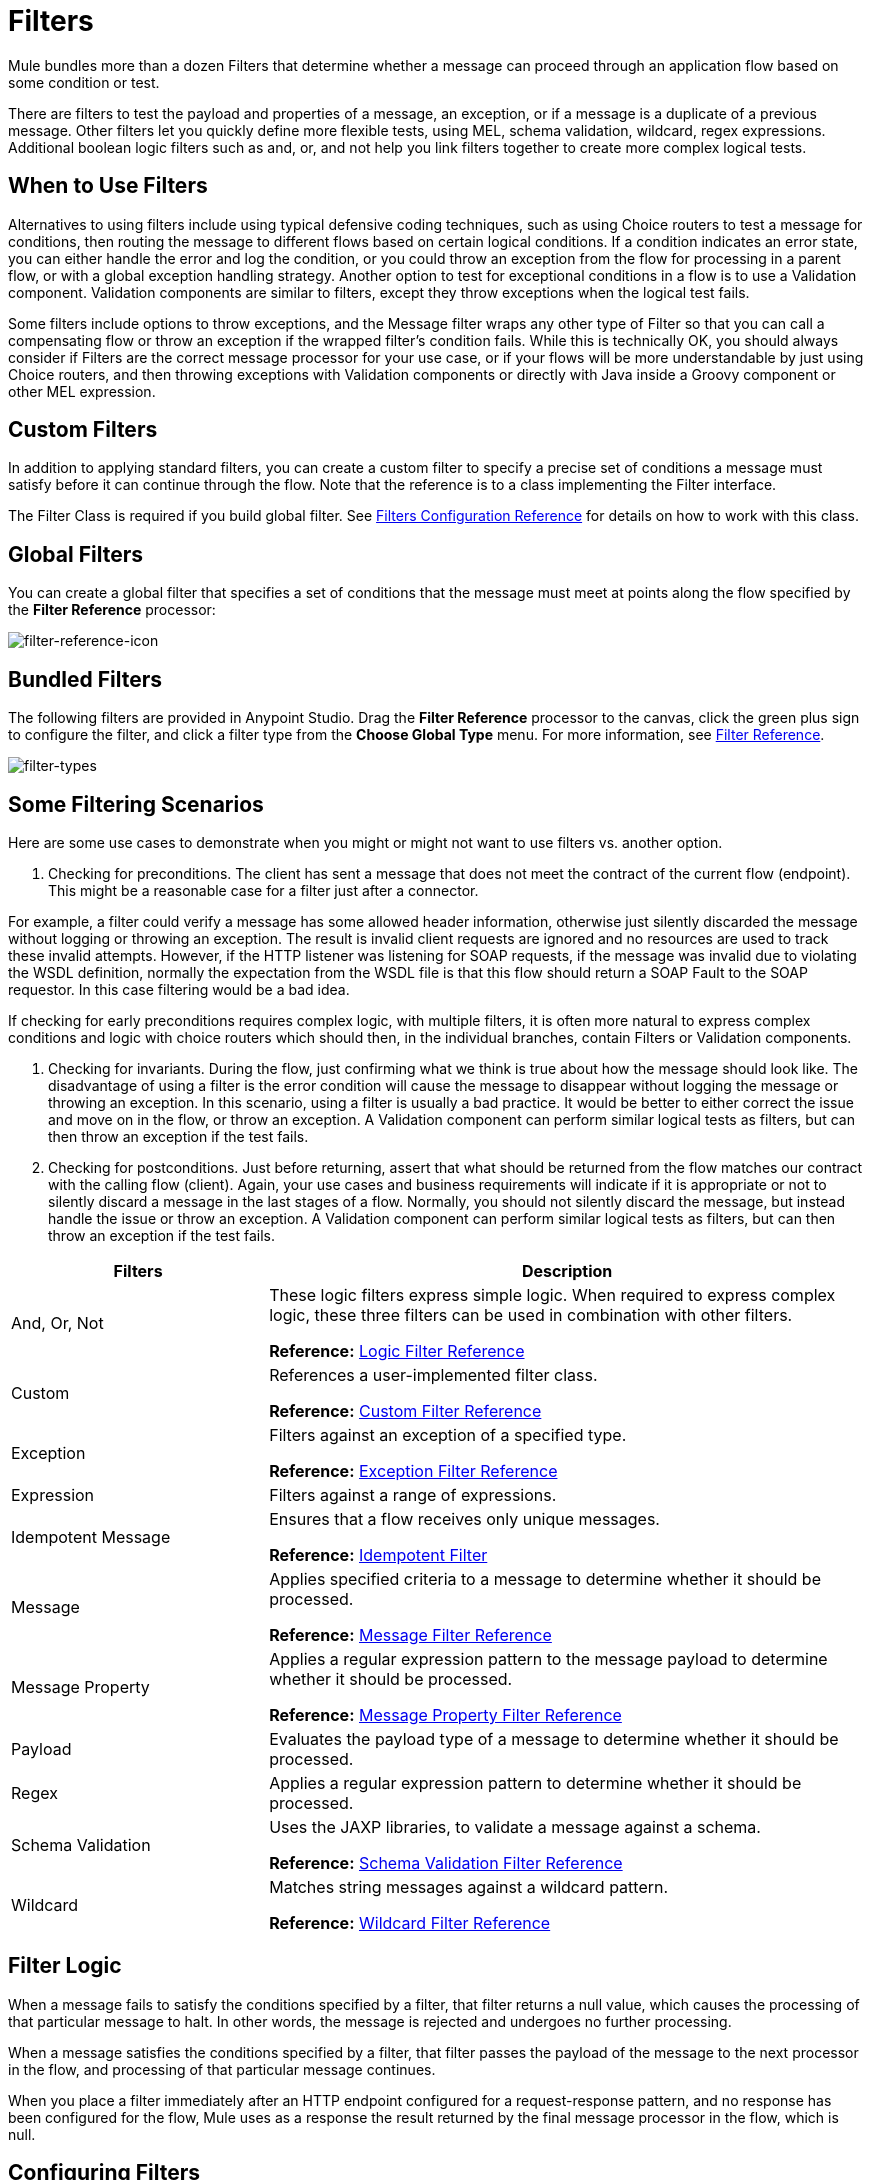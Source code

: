 = Filters
:keywords: anypoint studio, filters, conditional, gates

Mule bundles more than a dozen Filters that determine whether a message can proceed through an application flow based on some condition or test. 

There are filters to test the payload and properties of a message, an exception, or if a message is a duplicate of a previous message. Other filters let you quickly define more flexible tests, using MEL, schema validation, wildcard, regex expressions. Additional boolean logic filters such as and, or, and not help you link filters together to create more complex logical tests. 

== When to Use Filters

Alternatives to using filters include using typical defensive coding techniques, such as using Choice routers to test a message for conditions, then routing the message to different flows based on certain logical conditions. If a condition indicates an error state, you can either handle the error and log the condition, or you could throw an exception from the flow for processing in a parent flow, or with a global exception handling strategy. Another option to test for exceptional conditions in a flow is to use a Validation component. Validation components are similar to filters, except they throw exceptions when the logical test fails.  

Some filters include options to throw exceptions, and the Message filter wraps any other type of Filter so that you can call a compensating flow or throw an exception if the wrapped filter's condition fails. While this is technically OK, you should always consider if Filters are the correct message processor for your use case, or if your flows will be more understandable by just using Choice routers, and then throwing exceptions with Validation components or directly with Java inside a Groovy component or other MEL expression. 

== Custom Filters

In addition to applying standard filters, you can create a custom filter to specify a precise set of conditions a message must satisfy before it can continue through the flow. Note that the reference is to a class implementing the Filter interface.

The Filter Class is required if you build global filter. See link:/mule-user-guide/v/3.8/filters-configuration-reference[Filters Configuration Reference] for details on how to work with this class.

== Global Filters

You can create a global filter that specifies a set of conditions that the message must meet at points along the flow specified by the *Filter Reference* processor:

image:filter-reference-icon.png[filter-reference-icon]

== Bundled Filters

The following filters are provided in Anypoint Studio. Drag the *Filter Reference* processor to the canvas, click the green plus sign to configure the filter, and click a filter type from the *Choose Global Type* menu. For more information, see  link:/mule-user-guide/v/3.8/filter-ref[Filter Reference].

image:filter-types.png[filter-types]

== Some Filtering Scenarios
Here are some use cases to demonstrate when you might or might not want to use filters vs. another option. 

1. Checking for preconditions.
The client has sent a message that does not meet the contract of the current flow (endpoint). This might be a reasonable case for a filter just after a connector.

For example, a filter could verify a message has some allowed header information, otherwise just silently discarded the message without logging or throwing an exception. The result is invalid client requests are ignored and no resources are used to track these invalid attempts. However, if the HTTP listener was listening for SOAP requests, if the message was invalid due to violating the WSDL definition, normally the expectation from the WSDL file is that this flow should return a SOAP Fault to the SOAP requestor.  In this case filtering would be a bad idea. 

If checking for early preconditions requires complex logic, with multiple filters, it is often more natural to express complex conditions and logic with choice routers which should then, in the individual branches, contain Filters or Validation components. 

2. Checking for invariants. 
During the flow, just confirming what we think is true about how the message should look like. The disadvantage of using a filter is the error condition will cause the message to disappear without logging the message or throwing an exception. In this scenario, using a filter is usually a bad practice. It would be better to either correct the issue and move on in the flow, or throw an exception.  A Validation component can perform similar logical tests as filters, but can then throw an exception if the test fails. 

3. Checking for postconditions.
Just before returning, assert that what should be returned from the flow matches our contract with the calling flow (client). Again, your use cases and business requirements will indicate if it is appropriate or not to silently discard a message in the last stages of a flow. Normally, you should not silently discard the message, but instead handle the issue or throw an exception. A Validation component can perform similar logical tests as filters, but can then throw an exception if the test fails. 

[%header,cols="30a,70a"]
|===
|Filters |Description
|And, Or, Not |These logic filters express simple logic. When required to express complex logic, these three filters can be used in combination with other filters.

*Reference:* link:/mule-user-guide/v/3.8/logic-filter[Logic Filter Reference]
|Custom |References a user-implemented filter class.

*Reference:* link:/mule-user-guide/v/3.8/custom-filter[Custom Filter Reference]
|Exception |Filters against an exception of a specified type.

*Reference:* link:/mule-user-guide/v/3.8/exception-filter[Exception Filter Reference]
|Expression |Filters against a range of expressions.
|Idempotent Message |Ensures that a flow receives only unique messages.

*Reference:* link:/mule-user-guide/v/3.8/idempotent-filter[Idempotent Filter]
|Message |Applies specified criteria to a message to determine whether it should be processed.

*Reference:* link:/mule-user-guide/v/3.8/message-filter[Message Filter Reference]
|Message Property |Applies a regular expression pattern to the message payload to determine whether it should be processed.

*Reference:* link:/mule-user-guide/v/3.8/message-filter[Message Property Filter Reference]
|Payload |Evaluates the payload type of a message to determine whether it should be processed.

|Regex |Applies a regular expression pattern to determine whether it should be processed.

|Schema Validation |Uses the JAXP libraries, to validate a message against a schema.

*Reference:* link:/mule-user-guide/v/3.8/schema-validation-filter[Schema Validation Filter Reference]
|Wildcard |Matches string messages against a wildcard pattern.

*Reference:* link:/mule-user-guide/v/3.8/wildcard-filter[Wildcard Filter Reference]
|===

== Filter Logic

When a message fails to satisfy the conditions specified by a filter, that filter returns a null value, which causes the processing of that particular message to halt. In other words, the message is rejected and undergoes no further processing.

When a message satisfies the conditions specified by a filter, that filter passes the payload of the message to the next processor in the flow, and processing of that particular message continues.

When you place a filter immediately after an HTTP endpoint configured for a request-response pattern, and no response has been configured for the flow, Mule uses as a response the result returned by the final message processor in the flow, which is null.

== Configuring Filters

This section covers only those configuration activities common to all filters. For configuration activities that apply only to individual filters, click one of the links in the Reference column of the table <<Bundled Filters>>.

As for all Studio processors, you configure Filters in two major steps:

. Drag the filter from the Palette to the Message Flow canvas, then set its position within the sequence of processors that make up the application flow.
. Provide values for the required fields on the various tabs in the filter's Properties Editor.

image:filter-properties.png[filter-properties]

== Filter Example

The following example creates an *And* filter:

[source,xml,linenums]
----
<?xml version="1.0" encoding="UTF-8"?>

<mule xmlns:http="http://www.mulesoft.org/schema/mule/http" xmlns="http://www.mulesoft.org/schema/mule/core" xmlns:doc="http://www.mulesoft.org/schema/mule/documentation"
        xmlns:spring="http://www.springframework.org/schema/beans"
        xmlns:xsi="http://www.w3.org/2001/XMLSchema-instance"
        xsi:schemaLocation="http://www.springframework.org/schema/beans http://www.springframework.org/schema/beans/spring-beans-current.xsd
http://www.mulesoft.org/schema/mule/core http://www.mulesoft.org/schema/mule/core/current/mule.xsd
http://www.mulesoft.org/schema/mule/http http://www.mulesoft.org/schema/mule/http/current/mule-http.xsd">
    <http:listener-config name="HTTP_Listener_Configuration" host="localhost" port="8081" doc:name="HTTP Listener Configuration"/>
    <and-filter name="And" doc:name="And">
        <and-filter/>
    </and-filter>
    <flow name="add_logicFlow">
        <http:listener config-ref="HTTP_Listener_Configuration" path="/" doc:name="HTTP"/>
        <filter ref="And" doc:name="Filter Reference"/>
    </flow>
</mule>
----

== See Also

* link:/mule-user-guide/v/3.8/filters-configuration-reference[Filter Configuration Reference]




